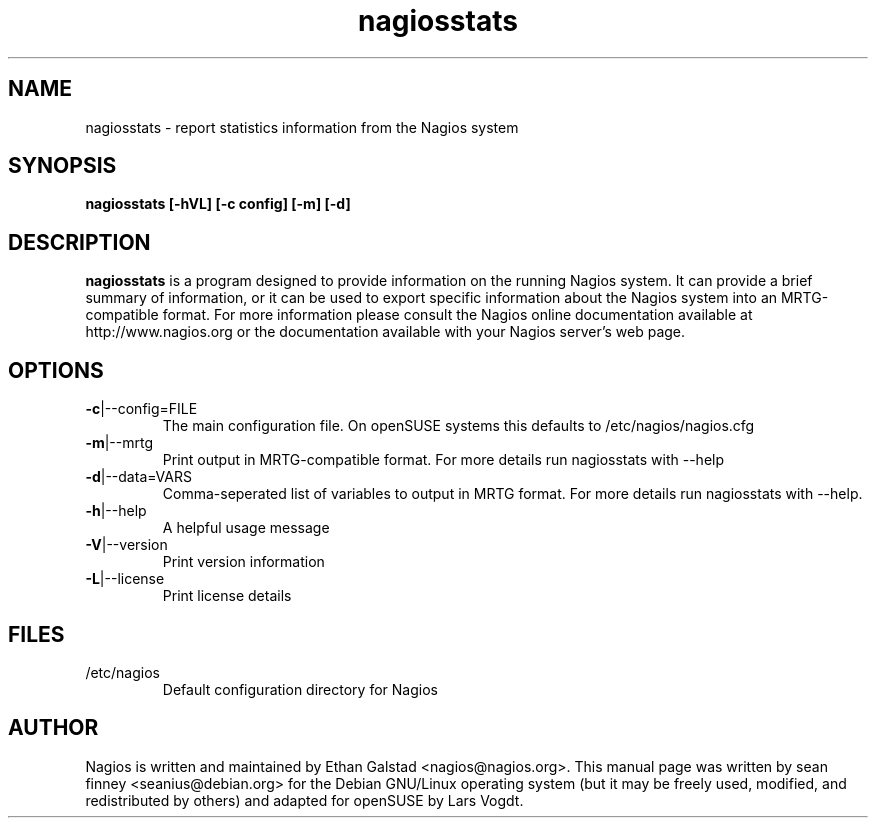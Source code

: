 .TH nagiosstats "8" "February 2006, May 2010" "sean finney, Lars Vogdt " "nagios"
.SH NAME
nagiosstats \- report statistics information from the Nagios system

.SH SYNOPSIS
.B nagiosstats [\-hVL] [\-c config] [\-m] [\-d]
.br

.SH DESCRIPTION
.B nagiosstats
is a program designed to provide information on the running Nagios
system.  It can provide a brief summary of information, or it can
be used to export specific information about the Nagios system
into an MRTG-compatible format.
For more information please consult the Nagios online documentation
available at http://www.nagios.org or the documentation available
with your Nagios server's web page.

.SH OPTIONS
.TP
\fB\-c\fR|\-\-config=FILE
The main configuration file. On openSUSE systems this defaults to
/etc/nagios/nagios.cfg
.TP
\fB\-m\fR|\-\-mrtg
Print output in MRTG-compatible format. For more details run
nagiosstats with \-\-help
.TP
\fB\-d\fR|\-\-data=VARS
Comma-seperated list of variables to output in MRTG format.  For
more details run nagiosstats with \-\-help.
.TP
\fB\-h\fR|\-\-help
A helpful usage message
.TP
\fB\-V\fR|\-\-version
Print version information
.TP
\fB\-L\fR|\-\-license
Print license details

.SH FILES
.TP
.IP /etc/nagios
Default configuration directory for Nagios

.SH AUTHOR
Nagios is written and maintained by Ethan Galstad <nagios@nagios.org>. This
manual page was written by sean finney <seanius@debian.org> for the
Debian GNU/Linux operating system (but it may be freely used, modified,
and redistributed by others) and adapted for openSUSE by Lars Vogdt.
